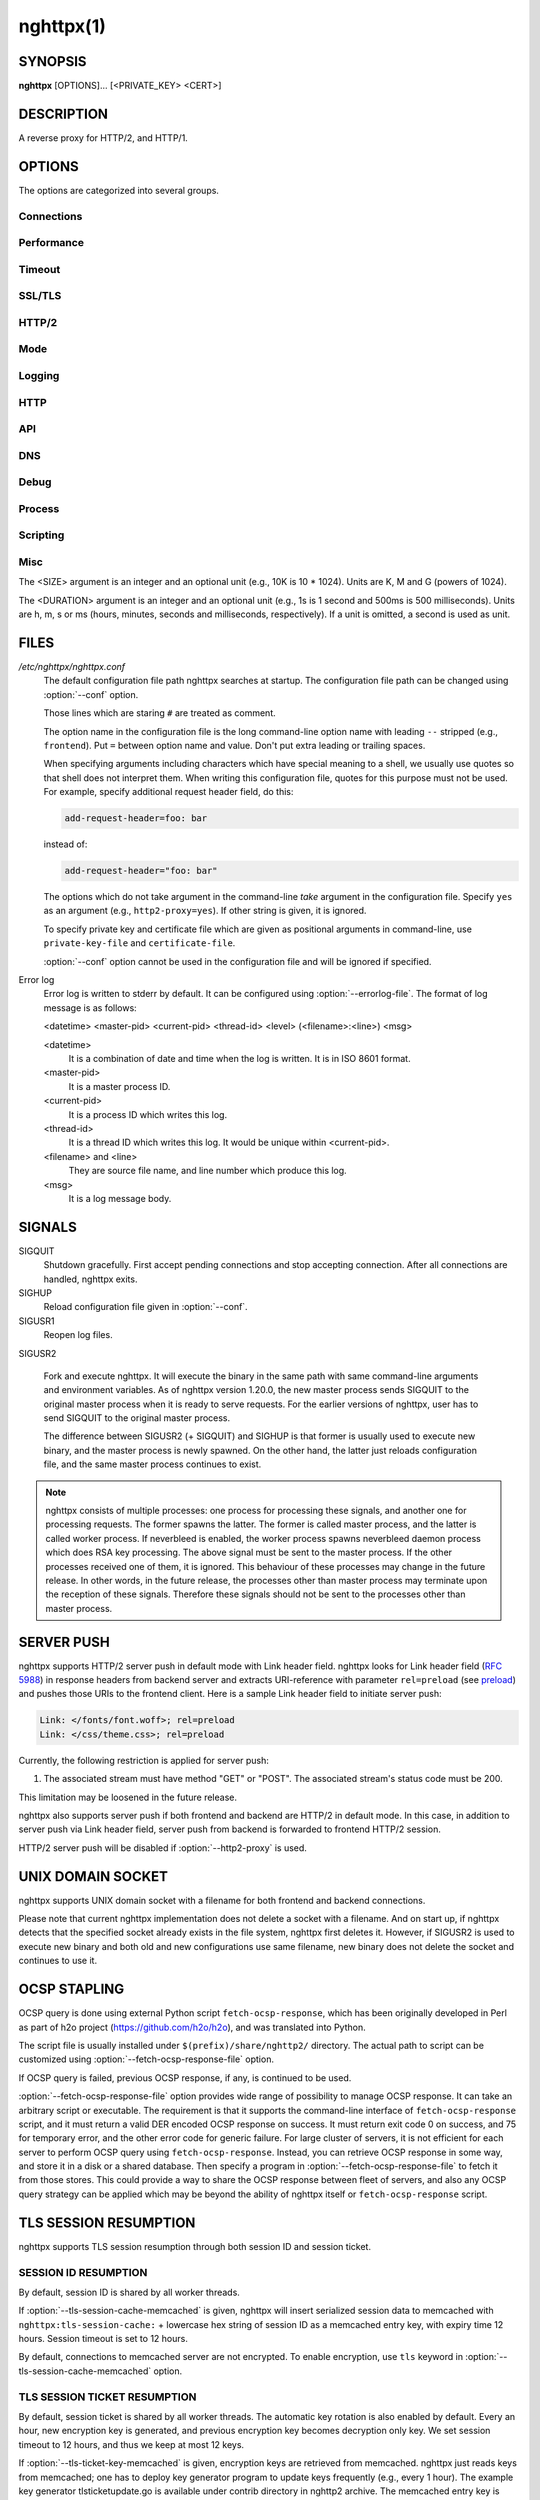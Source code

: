 
.. GENERATED by help2rst.py.  DO NOT EDIT DIRECTLY.

.. program:: nghttpx

nghttpx(1)
==========

SYNOPSIS
--------

**nghttpx** [OPTIONS]... [<PRIVATE_KEY> <CERT>]

DESCRIPTION
-----------

A reverse proxy for HTTP/2, and HTTP/1.

.. describe:: <PRIVATE_KEY>

    
    Set  path  to  server's private  key.   Required  unless
    "no-tls" parameter is used in :option:`--frontend` option.

.. describe:: <CERT>

    Set  path  to  server's  certificate.   Required  unless
    "no-tls"  parameter is  used in  :option:`--frontend` option.   To
    make OCSP stapling work, this must be an absolute path.


OPTIONS
-------

The options are categorized into several groups.

Connections
~~~~~~~~~~~

.. option:: -b, --backend=(<HOST>,<PORT>|unix:<PATH>)[;[<PATTERN>[:...]][[;<PARAM>]...]


    Set  backend  host  and   port.   The  multiple  backend
    addresses are  accepted by repeating this  option.  UNIX
    domain socket  can be  specified by prefixing  path name
    with "unix:" (e.g., unix:/var/run/backend.sock).

    Optionally, if <PATTERN>s are given, the backend address
    is  only  used  if  request matches  the  pattern.   The
    pattern  matching is  closely  designed  to ServeMux  in
    net/http package of  Go programming language.  <PATTERN>
    consists of  path, host +  path or just host.   The path
    must start  with "*/*".  If  it ends with "*/*",  it matches
    all  request path  in  its subtree.   To  deal with  the
    request  to the  directory without  trailing slash,  the
    path which ends  with "*/*" also matches  the request path
    which  only  lacks  trailing  '*/*'  (e.g.,  path  "*/foo/*"
    matches request path  "*/foo*").  If it does  not end with
    "*/*", it  performs exact match against  the request path.
    If  host  is given,  it  performs  a match  against  the
    request host.   For a  request received on  the frontend
    listener with  "sni-fwd" parameter enabled, SNI  host is
    used instead of a request host.  If host alone is given,
    "*/*" is  appended to it,  so that it matches  all request
    paths  under the  host  (e.g., specifying  "nghttp2.org"
    equals  to "nghttp2.org/").   CONNECT method  is treated
    specially.  It  does not have  path, and we  don't allow
    empty path.  To workaround  this, we assume that CONNECT
    method has "*/*" as path.

    Patterns with  host take  precedence over  patterns with
    just path.   Then, longer patterns take  precedence over
    shorter ones.

    Host  can  include "\*"  in  the  left most  position  to
    indicate  wildcard match  (only suffix  match is  done).
    The "\*" must match at least one character.  For example,
    host    pattern    "\*.nghttp2.org"    matches    against
    "www.nghttp2.org"  and  "git.ngttp2.org", but  does  not
    match  against  "nghttp2.org".   The exact  hosts  match
    takes precedence over the wildcard hosts match.

    If path  part ends with  "\*", it is treated  as wildcard
    path.  The  wildcard path  behaves differently  from the
    normal path.  For normal path,  match is made around the
    boundary of path component  separator,"*/*".  On the other
    hand, the wildcard  path does not take  into account the
    path component  separator.  All paths which  include the
    wildcard  path  without  last  "\*" as  prefix,  and  are
    strictly longer than wildcard  path without last "\*" are
    matched.  "\*"  must match  at least one  character.  For
    example,  the   pattern  "*/foo\**"  matches   "*/foo/*"  and
    "*/foobar*".  But it does not match "*/foo*", or "*/fo*".

    If <PATTERN> is omitted or  empty string, "*/*" is used as
    pattern,  which  matches  all request  paths  (catch-all
    pattern).  The catch-all backend must be given.

    When doing  a match, nghttpx made  some normalization to
    pattern, request host and path.  For host part, they are
    converted to lower case.  For path part, percent-encoded
    unreserved characters  defined in RFC 3986  are decoded,
    and any  dot-segments (".."  and ".")   are resolved and
    removed.

    For   example,   :option:`-b`\'127.0.0.1,8080;nghttp2.org/httpbin/'
    matches the  request host "nghttp2.org" and  the request
    path "*/httpbin/get*", but does not match the request host
    "nghttp2.org" and the request path "*/index.html*".

    The  multiple <PATTERN>s  can  be specified,  delimiting
    them            by           ":".             Specifying
    :option:`-b`\'127.0.0.1,8080;nghttp2.org:www.nghttp2.org'  has  the
    same  effect  to specify  :option:`-b`\'127.0.0.1,8080;nghttp2.org'
    and :option:`-b`\'127.0.0.1,8080;www.nghttp2.org'.

    The backend addresses sharing same <PATTERN> are grouped
    together forming  load balancing  group.

    Several parameters <PARAM> are accepted after <PATTERN>.
    The  parameters are  delimited  by  ";".  The  available
    parameters       are:      "proto=<PROTO>",       "tls",
    "sni=<SNI_HOST>",         "fall=<N>",        "rise=<N>",
    "affinity=<METHOD>",    "dns",    "redirect-if-not-tls",
    "upgrade-scheme",                        "mruby=<PATH>",
    "read-timeout=<DURATION>",   "write-timeout=<DURATION>",
    "group=<GROUP>",  "group-weight=<N>", and  "weight=<N>".
    The  parameter  consists   of  keyword,  and  optionally
    followed by  "=" and value.  For  example, the parameter
    "proto=h2"  consists of  the keyword  "proto" and  value
    "h2".  The parameter "tls" consists of the keyword "tls"
    without value.  Each parameter is described as follows.

    The backend application protocol  can be specified using
    optional  "proto"   parameter,  and   in  the   form  of
    "proto=<PROTO>".  <PROTO> should be one of the following
    list  without  quotes:  "h2", "http/1.1".   The  default
    value of <PROTO> is  "http/1.1".  Note that usually "h2"
    refers to HTTP/2  over TLS.  But in this  option, it may
    mean HTTP/2  over cleartext TCP unless  "tls" keyword is
    used (see below).

    TLS  can   be  enabled  by  specifying   optional  "tls"
    parameter.  TLS is not enabled by default.

    With "sni=<SNI_HOST>" parameter, it can override the TLS
    SNI  field  value  with  given  <SNI_HOST>.   This  will
    default to the backend <HOST> name

    The  feature  to detect  whether  backend  is online  or
    offline can be enabled  using optional "fall" and "rise"
    parameters.   Using  "fall=<N>"  parameter,  if  nghttpx
    cannot connect  to a  this backend <N>  times in  a row,
    this  backend  is  assumed  to be  offline,  and  it  is
    excluded from load balancing.  If <N> is 0, this backend
    never  be excluded  from load  balancing whatever  times
    nghttpx cannot connect  to it, and this  is the default.
    There is  also "rise=<N>" parameter.  After  backend was
    excluded from load balancing group, nghttpx periodically
    attempts to make a connection to the failed backend, and
    if the  connection is made  successfully <N> times  in a
    row, the backend is assumed to  be online, and it is now
    eligible  for load  balancing target.   If <N>  is 0,  a
    backend  is permanently  offline, once  it goes  in that
    state, and this is the default behaviour.

    The     session     affinity    is     enabled     using
    "affinity=<METHOD>"  parameter.   If  "ip" is  given  in
    <METHOD>, client  IP based session affinity  is enabled.
    If "cookie"  is given in <METHOD>,  cookie based session
    affinity is  enabled.  If  "none" is given  in <METHOD>,
    session affinity  is disabled, and this  is the default.
    The session  affinity is  enabled per <PATTERN>.   If at
    least  one backend  has  "affinity"  parameter, and  its
    <METHOD> is not "none",  session affinity is enabled for
    all backend  servers sharing the same  <PATTERN>.  It is
    advised  to  set  "affinity" parameter  to  all  backend
    explicitly if session affinity  is desired.  The session
    affinity  may   break  if   one  of  the   backend  gets
    unreachable,  or   backend  settings  are   reloaded  or
    replaced by API.

    If   "affinity=cookie"    is   used,    the   additional
    configuration                is                required.
    "affinity-cookie-name=<NAME>" must be  used to specify a
    name     of     cookie      to     use.      Optionally,
    "affinity-cookie-path=<PATH>" can  be used to  specify a
    path   which   cookie    is   applied.    The   optional
    "affinity-cookie-secure=<SECURE>"  controls  the  Secure
    attribute of a cookie.  The default value is "auto", and
    the Secure attribute is  determined by a request scheme.
    If a request scheme is "https", then Secure attribute is
    set.  Otherwise, it  is not set.  If  <SECURE> is "yes",
    the  Secure attribute  is  always set.   If <SECURE>  is
    "no", the Secure attribute is always omitted.

    By default, name resolution of backend host name is done
    at  start  up,  or reloading  configuration.   If  "dns"
    parameter   is  given,   name  resolution   takes  place
    dynamically.  This is useful  if backend address changes
    frequently.   If  "dns"  is given,  name  resolution  of
    backend   host   name   at  start   up,   or   reloading
    configuration is skipped.

    If "redirect-if-not-tls" parameter  is used, the matched
    backend  requires   that  frontend  connection   is  TLS
    encrypted.  If it isn't, nghttpx responds to the request
    with 308  status code, and  https URI the  client should
    use instead  is included in Location  header field.  The
    port number in  redirect URI is 443 by  default, and can
    be  changed using  :option:`--redirect-https-port` option.   If at
    least one  backend has  "redirect-if-not-tls" parameter,
    this feature is enabled  for all backend servers sharing
    the   same   <PATTERN>.    It    is   advised   to   set
    "redirect-if-no-tls"    parameter   to    all   backends
    explicitly if this feature is desired.

    If "upgrade-scheme"  parameter is used along  with "tls"
    parameter, HTTP/2 :scheme pseudo header field is changed
    to "https" from "http" when forwarding a request to this
    particular backend.  This is  a workaround for a backend
    server  which  requires  "https" :scheme  pseudo  header
    field on TLS encrypted connection.

    "mruby=<PATH>"  parameter  specifies  a  path  to  mruby
    script  file  which  is  invoked when  this  pattern  is
    matched.  All backends which share the same pattern must
    have the same mruby path.

    "read-timeout=<DURATION>" and "write-timeout=<DURATION>"
    parameters  specify the  read and  write timeout  of the
    backend connection  when this  pattern is  matched.  All
    backends which share the same pattern must have the same
    timeouts.  If these timeouts  are entirely omitted for a
    pattern,            :option:`--backend-read-timeout`           and
    :option:`--backend-write-timeout` are used.

    "group=<GROUP>"  parameter specifies  the name  of group
    this backend address belongs to.  By default, it belongs
    to  the unnamed  default group.   The name  of group  is
    unique   per   pattern.   "group-weight=<N>"   parameter
    specifies the  weight of  the group.  The  higher weight
    gets  more frequently  selected  by  the load  balancing
    algorithm.  <N> must be  [1, 256] inclusive.  The weight
    8 has 4 times more weight  than 2.  <N> must be the same
    for  all addresses  which  share the  same <GROUP>.   If
    "group-weight" is  omitted in an address,  but the other
    address  which  belongs  to  the  same  group  specifies
    "group-weight",   its    weight   is   used.     If   no
    "group-weight"  is  specified  for  all  addresses,  the
    weight of a group becomes 1.  "group" and "group-weight"
    are ignored if session affinity is enabled.

    "weight=<N>"  parameter  specifies  the  weight  of  the
    backend  address  inside  a  group  which  this  address
    belongs  to.  The  higher  weight  gets more  frequently
    selected by  the load balancing algorithm.   <N> must be
    [1,  256] inclusive.   The  weight 8  has  4 times  more
    weight  than weight  2.  If  this parameter  is omitted,
    weight  becomes  1.   "weight"  is  ignored  if  session
    affinity is enabled.

    Since ";" and ":" are  used as delimiter, <PATTERN> must
    not  contain these  characters.  Since  ";" has  special
    meaning in shell, the option value must be quoted.


    Default: ``127.0.0.1,80``

.. option:: -f, --frontend=(<HOST>,<PORT>|unix:<PATH>)[[;<PARAM>]...]

    Set  frontend  host and  port.   If  <HOST> is  '\*',  it
    assumes  all addresses  including  both  IPv4 and  IPv6.
    UNIX domain  socket can  be specified by  prefixing path
    name  with  "unix:" (e.g.,  unix:/var/run/nghttpx.sock).
    This  option can  be used  multiple times  to listen  to
    multiple addresses.

    This option  can take  0 or  more parameters,  which are
    described  below.   Note   that  "api"  and  "healthmon"
    parameters are mutually exclusive.

    Optionally, TLS  can be disabled by  specifying "no-tls"
    parameter.  TLS is enabled by default.

    If "sni-fwd" parameter is  used, when performing a match
    to select a backend server,  SNI host name received from
    the client  is used  instead of  the request  host.  See
    :option:`--backend` option about the pattern match.

    To  make this  frontend as  API endpoint,  specify "api"
    parameter.   This   is  disabled  by  default.    It  is
    important  to  limit the  access  to  the API  frontend.
    Otherwise, someone  may change  the backend  server, and
    break your services,  or expose confidential information
    to the outside the world.

    To  make  this  frontend  as  health  monitor  endpoint,
    specify  "healthmon"  parameter.   This is  disabled  by
    default.  Any  requests which come through  this address
    are replied with 200 HTTP status, without no body.

    To  accept   PROXY  protocol   version  1   on  frontend
    connection,  specify  "proxyproto" parameter.   This  is
    disabled by default.


    Default: ``*,3000``

.. option:: --backlog=<N>

    Set listen backlog size.

    Default: ``65536``

.. option:: --backend-address-family=(auto|IPv4|IPv6)

    Specify  address  family  of  backend  connections.   If
    "auto" is given, both IPv4  and IPv6 are considered.  If
    "IPv4" is  given, only  IPv4 address is  considered.  If
    "IPv6" is given, only IPv6 address is considered.

    Default: ``auto``

.. option:: --backend-http-proxy-uri=<URI>

    Specify      proxy       URI      in       the      form
    http://[<USER>:<PASS>@]<PROXY>:<PORT>.    If   a   proxy
    requires  authentication,  specify  <USER>  and  <PASS>.
    Note that  they must be properly  percent-encoded.  This
    proxy  is used  when the  backend connection  is HTTP/2.
    First,  make  a CONNECT  request  to  the proxy  and  it
    connects  to the  backend  on behalf  of nghttpx.   This
    forms  tunnel.   After  that, nghttpx  performs  SSL/TLS
    handshake with  the downstream through the  tunnel.  The
    timeouts when connecting and  making CONNECT request can
    be     specified    by     :option:`--backend-read-timeout`    and
    :option:`--backend-write-timeout` options.


Performance
~~~~~~~~~~~

.. option:: -n, --workers=<N>

    Set the number of worker threads.

    Default: ``1``

.. option:: --single-thread

    Run everything in one  thread inside the worker process.
    This   feature   is   provided  for   better   debugging
    experience,  or  for  the platforms  which  lack  thread
    support.   If  threading  is disabled,  this  option  is
    always enabled.

.. option:: --read-rate=<SIZE>

    Set maximum  average read  rate on  frontend connection.
    Setting 0 to this option means read rate is unlimited.

    Default: ``0``

.. option:: --read-burst=<SIZE>

    Set  maximum read  burst  size  on frontend  connection.
    Setting  0  to this  option  means  read burst  size  is
    unlimited.

    Default: ``0``

.. option:: --write-rate=<SIZE>

    Set maximum  average write rate on  frontend connection.
    Setting 0 to this option means write rate is unlimited.

    Default: ``0``

.. option:: --write-burst=<SIZE>

    Set  maximum write  burst size  on frontend  connection.
    Setting  0 to  this  option means  write  burst size  is
    unlimited.

    Default: ``0``

.. option:: --worker-read-rate=<SIZE>

    Set maximum average read rate on frontend connection per
    worker.  Setting  0 to  this option  means read  rate is
    unlimited.  Not implemented yet.

    Default: ``0``

.. option:: --worker-read-burst=<SIZE>

    Set maximum  read burst size on  frontend connection per
    worker.  Setting 0 to this  option means read burst size
    is unlimited.  Not implemented yet.

    Default: ``0``

.. option:: --worker-write-rate=<SIZE>

    Set maximum  average write  rate on  frontend connection
    per worker.  Setting  0 to this option  means write rate
    is unlimited.  Not implemented yet.

    Default: ``0``

.. option:: --worker-write-burst=<SIZE>

    Set maximum write burst  size on frontend connection per
    worker.  Setting 0 to this option means write burst size
    is unlimited.  Not implemented yet.

    Default: ``0``

.. option:: --worker-frontend-connections=<N>

    Set maximum number  of simultaneous connections frontend
    accepts.  Setting 0 means unlimited.

    Default: ``0``

.. option:: --backend-connections-per-host=<N>

    Set  maximum number  of  backend concurrent  connections
    (and/or  streams in  case  of HTTP/2)  per origin  host.
    This option  is meaningful when :option:`--http2-proxy`  option is
    used.   The  origin  host  is  determined  by  authority
    portion of  request URI (or :authority  header field for
    HTTP/2).   To  limit  the   number  of  connections  per
    frontend        for       default        mode,       use
    :option:`--backend-connections-per-frontend`\.

    Default: ``8``

.. option:: --backend-connections-per-frontend=<N>

    Set  maximum number  of  backend concurrent  connections
    (and/or streams  in case of HTTP/2)  per frontend.  This
    option  is   only  used  for  default   mode.   0  means
    unlimited.  To limit the  number of connections per host
    with          :option:`--http2-proxy`         option,          use
    :option:`--backend-connections-per-host`\.

    Default: ``0``

.. option:: --rlimit-nofile=<N>

    Set maximum number of open files (RLIMIT_NOFILE) to <N>.
    If 0 is given, nghttpx does not set the limit.

    Default: ``0``

.. option:: --backend-request-buffer=<SIZE>

    Set buffer size used to store backend request.

    Default: ``16K``

.. option:: --backend-response-buffer=<SIZE>

    Set buffer size used to store backend response.

    Default: ``128K``

.. option:: --fastopen=<N>

    Enables  "TCP Fast  Open" for  the listening  socket and
    limits the  maximum length for the  queue of connections
    that have not yet completed the three-way handshake.  If
    value is 0 then fast open is disabled.

    Default: ``0``

.. option:: --no-kqueue

    Don't use  kqueue.  This  option is only  applicable for
    the platforms  which have kqueue.  For  other platforms,
    this option will be simply ignored.


Timeout
~~~~~~~

.. option:: --frontend-http2-read-timeout=<DURATION>

    Specify read timeout for HTTP/2 frontend connection.

    Default: ``3m``

.. option:: --frontend-read-timeout=<DURATION>

    Specify read timeout for HTTP/1.1 frontend connection.

    Default: ``1m``

.. option:: --frontend-write-timeout=<DURATION>

    Specify write timeout for all frontend connections.

    Default: ``30s``

.. option:: --frontend-keep-alive-timeout=<DURATION>

    Specify   keep-alive   timeout   for   frontend   HTTP/1
    connection.

    Default: ``1m``

.. option:: --stream-read-timeout=<DURATION>

    Specify  read timeout  for HTTP/2  streams.  0  means no
    timeout.

    Default: ``0``

.. option:: --stream-write-timeout=<DURATION>

    Specify write  timeout for  HTTP/2 streams.  0  means no
    timeout.

    Default: ``1m``

.. option:: --backend-read-timeout=<DURATION>

    Specify read timeout for backend connection.

    Default: ``1m``

.. option:: --backend-write-timeout=<DURATION>

    Specify write timeout for backend connection.

    Default: ``30s``

.. option:: --backend-connect-timeout=<DURATION>

    Specify  timeout before  establishing TCP  connection to
    backend.

    Default: ``30s``

.. option:: --backend-keep-alive-timeout=<DURATION>

    Specify   keep-alive   timeout    for   backend   HTTP/1
    connection.

    Default: ``2s``

.. option:: --listener-disable-timeout=<DURATION>

    After accepting  connection failed,  connection listener
    is disabled  for a given  amount of time.   Specifying 0
    disables this feature.

    Default: ``30s``

.. option:: --frontend-http2-setting-timeout=<DURATION>

    Specify  timeout before  SETTINGS ACK  is received  from
    client.

    Default: ``10s``

.. option:: --backend-http2-settings-timeout=<DURATION>

    Specify  timeout before  SETTINGS ACK  is received  from
    backend server.

    Default: ``10s``

.. option:: --backend-max-backoff=<DURATION>

    Specify  maximum backoff  interval.  This  is used  when
    doing health  check against offline backend  (see "fail"
    parameter  in :option:`--backend`  option).   It is  also used  to
    limit  the  maximum   interval  to  temporarily  disable
    backend  when nghttpx  failed to  connect to  it.  These
    intervals are calculated  using exponential backoff, and
    consecutive failed attempts increase the interval.  This
    option caps its maximum value.

    Default: ``2m``


SSL/TLS
~~~~~~~

.. option:: --ciphers=<SUITE>

    Set allowed  cipher list  for frontend  connection.  The
    format of the string is described in OpenSSL ciphers(1).
    This option  sets cipher suites for  TLSv1.2 or earlier.
    Use :option:`--tls13-ciphers` for TLSv1.3.

    Default: ``ECDHE-ECDSA-AES256-GCM-SHA384:ECDHE-RSA-AES256-GCM-SHA384:ECDHE-ECDSA-CHACHA20-POLY1305:ECDHE-RSA-CHACHA20-POLY1305:ECDHE-ECDSA-AES128-GCM-SHA256:ECDHE-RSA-AES128-GCM-SHA256:ECDHE-ECDSA-AES256-SHA384:ECDHE-RSA-AES256-SHA384:ECDHE-ECDSA-AES128-SHA256:ECDHE-RSA-AES128-SHA256``

.. option:: --tls13-ciphers=<SUITE>

    Set allowed  cipher list  for frontend  connection.  The
    format of the string is described in OpenSSL ciphers(1).
    This  option  sets  cipher   suites  for  TLSv1.3.   Use
    :option:`--ciphers` for TLSv1.2 or earlier.

    Default: ``TLS_AES_256_GCM_SHA384:TLS_CHACHA20_POLY1305_SHA256:TLS_AES_128_GCM_SHA256``

.. option:: --client-ciphers=<SUITE>

    Set  allowed cipher  list for  backend connection.   The
    format of the string is described in OpenSSL ciphers(1).
    This option  sets cipher suites for  TLSv1.2 or earlier.
    Use :option:`--tls13-client-ciphers` for TLSv1.3.

    Default: ``ECDHE-ECDSA-AES256-GCM-SHA384:ECDHE-RSA-AES256-GCM-SHA384:ECDHE-ECDSA-CHACHA20-POLY1305:ECDHE-RSA-CHACHA20-POLY1305:ECDHE-ECDSA-AES128-GCM-SHA256:ECDHE-RSA-AES128-GCM-SHA256:ECDHE-ECDSA-AES256-SHA384:ECDHE-RSA-AES256-SHA384:ECDHE-ECDSA-AES128-SHA256:ECDHE-RSA-AES128-SHA256``

.. option:: --tls13-client-ciphers=<SUITE>

    Set  allowed cipher  list for  backend connection.   The
    format of the string is described in OpenSSL ciphers(1).
    This  option  sets  cipher   suites  for  TLSv1.3.   Use
    :option:`--tls13-client-ciphers` for TLSv1.2 or earlier.

    Default: ``TLS_AES_256_GCM_SHA384:TLS_CHACHA20_POLY1305_SHA256:TLS_AES_128_GCM_SHA256``

.. option:: --ecdh-curves=<LIST>

    Set  supported  curve  list  for  frontend  connections.
    <LIST> is a  colon separated list of curve  NID or names
    in the preference order.  The supported curves depend on
    the  linked  OpenSSL  library.  This  function  requires
    OpenSSL >= 1.0.2.

    Default: ``X25519:P-256:P-384:P-521``

.. option:: -k, --insecure

    Don't  verify backend  server's  certificate  if TLS  is
    enabled for backend connections.

.. option:: --cacert=<PATH>

    Set path to trusted CA  certificate file.  It is used in
    backend  TLS connections  to verify  peer's certificate.
    It is also used to  verify OCSP response from the script
    set by :option:`--fetch-ocsp-response-file`\.  The  file must be in
    PEM format.   It can contain multiple  certificates.  If
    the  linked OpenSSL  is configured  to load  system wide
    certificates, they  are loaded at startup  regardless of
    this option.

.. option:: --private-key-passwd-file=<PATH>

    Path  to file  that contains  password for  the server's
    private key.   If none is  given and the private  key is
    password protected it'll be requested interactively.

.. option:: --subcert=<KEYPATH>:<CERTPATH>[[;<PARAM>]...]

    Specify  additional certificate  and  private key  file.
    nghttpx will  choose certificates based on  the hostname
    indicated by client using TLS SNI extension.  If nghttpx
    is  built with  OpenSSL  >= 1.0.2,  the shared  elliptic
    curves (e.g., P-256) between  client and server are also
    taken into  consideration.  This allows nghttpx  to send
    ECDSA certificate  to modern clients, while  sending RSA
    based certificate to older  clients.  This option can be
    used  multiple  times.   To  make  OCSP  stapling  work,
    <CERTPATH> must be absolute path.

    Additional parameter  can be specified in  <PARAM>.  The
    available <PARAM> is "sct-dir=<DIR>".

    "sct-dir=<DIR>"  specifies the  path to  directory which
    contains        \*.sct        files        for        TLS
    signed_certificate_timestamp extension (RFC 6962).  This
    feature   requires   OpenSSL   >=   1.0.2.    See   also
    :option:`--tls-sct-dir` option.

.. option:: --dh-param-file=<PATH>

    Path to file that contains  DH parameters in PEM format.
    Without  this   option,  DHE   cipher  suites   are  not
    available.

.. option:: --npn-list=<LIST>

    Comma delimited list of  ALPN protocol identifier sorted
    in the  order of preference.  That  means most desirable
    protocol comes  first.  This  is used  in both  ALPN and
    NPN.  The parameter must be  delimited by a single comma
    only  and any  white spaces  are  treated as  a part  of
    protocol string.

    Default: ``h2,h2-16,h2-14,http/1.1``

.. option:: --verify-client

    Require and verify client certificate.

.. option:: --verify-client-cacert=<PATH>

    Path  to file  that contains  CA certificates  to verify
    client certificate.  The file must be in PEM format.  It
    can contain multiple certificates.

.. option:: --verify-client-tolerate-expired

    Accept  expired  client  certificate.   Operator  should
    handle  the expired  client  certificate  by some  means
    (e.g.,  mruby  script).   Otherwise, this  option  might
    cause a security risk.

.. option:: --client-private-key-file=<PATH>

    Path to  file that contains  client private key  used in
    backend client authentication.

.. option:: --client-cert-file=<PATH>

    Path to  file that  contains client certificate  used in
    backend client authentication.

.. option:: --tls-min-proto-version=<VER>

    Specify minimum SSL/TLS protocol.   The name matching is
    done in  case-insensitive manner.  The  versions between
    :option:`--tls-min-proto-version` and  :option:`\--tls-max-proto-version` are
    enabled.  If the protocol list advertised by client does
    not  overlap  this range,  you  will  receive the  error
    message "unknown protocol".  If a protocol version lower
    than TLSv1.2 is specified, make sure that the compatible
    ciphers are  included in :option:`--ciphers` option.   The default
    cipher  list  only   includes  ciphers  compatible  with
    TLSv1.2 or above.  The available versions are:
    TLSv1.3, TLSv1.2, TLSv1.1, and TLSv1.0

    Default: ``TLSv1.2``

.. option:: --tls-max-proto-version=<VER>

    Specify maximum SSL/TLS protocol.   The name matching is
    done in  case-insensitive manner.  The  versions between
    :option:`--tls-min-proto-version` and  :option:`\--tls-max-proto-version` are
    enabled.  If the protocol list advertised by client does
    not  overlap  this range,  you  will  receive the  error
    message "unknown protocol".  The available versions are:
    TLSv1.3, TLSv1.2, TLSv1.1, and TLSv1.0

    Default: ``TLSv1.3``

.. option:: --tls-ticket-key-file=<PATH>

    Path to file that contains  random data to construct TLS
    session ticket  parameters.  If aes-128-cbc is  given in
    :option:`--tls-ticket-key-cipher`\, the  file must  contain exactly
    48    bytes.     If     aes-256-cbc    is    given    in
    :option:`--tls-ticket-key-cipher`\, the  file must  contain exactly
    80  bytes.   This  options  can be  used  repeatedly  to
    specify  multiple ticket  parameters.  If  several files
    are given,  only the  first key is  used to  encrypt TLS
    session  tickets.  Other  keys are  accepted but  server
    will  issue new  session  ticket with  first key.   This
    allows  session  key  rotation.  Please  note  that  key
    rotation  does  not  occur automatically.   User  should
    rearrange  files or  change options  values and  restart
    nghttpx gracefully.   If opening  or reading  given file
    fails, all loaded  keys are discarded and  it is treated
    as if none  of this option is given.  If  this option is
    not given or an error  occurred while opening or reading
    a file,  key is  generated every  1 hour  internally and
    they are  valid for  12 hours.   This is  recommended if
    ticket  key sharing  between  nghttpx  instances is  not
    required.

.. option:: --tls-ticket-key-memcached=<HOST>,<PORT>[;tls]

    Specify address  of memcached  server to get  TLS ticket
    keys for  session resumption.   This enables  shared TLS
    ticket key between  multiple nghttpx instances.  nghttpx
    does not set TLS ticket  key to memcached.  The external
    ticket key generator is required.  nghttpx just gets TLS
    ticket  keys  from  memcached, and  use  them,  possibly
    replacing current set  of keys.  It is up  to extern TLS
    ticket  key generator  to rotate  keys frequently.   See
    "TLS SESSION  TICKET RESUMPTION" section in  manual page
    to know the data format in memcached entry.  Optionally,
    memcached  connection  can  be  encrypted  with  TLS  by
    specifying "tls" parameter.

.. option:: --tls-ticket-key-memcached-address-family=(auto|IPv4|IPv6)

    Specify address  family of memcached connections  to get
    TLS ticket keys.  If "auto" is given, both IPv4 and IPv6
    are considered.   If "IPv4" is given,  only IPv4 address
    is considered.  If "IPv6" is given, only IPv6 address is
    considered.

    Default: ``auto``

.. option:: --tls-ticket-key-memcached-interval=<DURATION>

    Set interval to get TLS ticket keys from memcached.

    Default: ``10m``

.. option:: --tls-ticket-key-memcached-max-retry=<N>

    Set  maximum   number  of  consecutive   retries  before
    abandoning TLS ticket key  retrieval.  If this number is
    reached,  the  attempt  is considered  as  failure,  and
    "failure" count  is incremented by 1,  which contributed
    to            the            value            controlled
    :option:`--tls-ticket-key-memcached-max-fail` option.

    Default: ``3``

.. option:: --tls-ticket-key-memcached-max-fail=<N>

    Set  maximum   number  of  consecutive   failure  before
    disabling TLS ticket until next scheduled key retrieval.

    Default: ``2``

.. option:: --tls-ticket-key-cipher=<CIPHER>

    Specify cipher  to encrypt TLS session  ticket.  Specify
    either   aes-128-cbc   or  aes-256-cbc.    By   default,
    aes-128-cbc is used.

.. option:: --tls-ticket-key-memcached-cert-file=<PATH>

    Path to client certificate  for memcached connections to
    get TLS ticket keys.

.. option:: --tls-ticket-key-memcached-private-key-file=<PATH>

    Path to client private  key for memcached connections to
    get TLS ticket keys.

.. option:: --fetch-ocsp-response-file=<PATH>

    Path to  fetch-ocsp-response script file.  It  should be
    absolute path.

    Default: ``/usr/local/share/nghttp2/fetch-ocsp-response``

.. option:: --ocsp-update-interval=<DURATION>

    Set interval to update OCSP response cache.

    Default: ``4h``

.. option:: --ocsp-startup

    Start  accepting connections  after initial  attempts to
    get OCSP responses  finish.  It does not  matter some of
    the  attempts  fail.  This  feature  is  useful if  OCSP
    responses   must    be   available    before   accepting
    connections.

.. option:: --no-verify-ocsp

    nghttpx does not verify OCSP response.

.. option:: --no-ocsp

    Disable OCSP stapling.

.. option:: --tls-session-cache-memcached=<HOST>,<PORT>[;tls]

    Specify  address of  memcached server  to store  session
    cache.   This  enables   shared  session  cache  between
    multiple   nghttpx  instances.    Optionally,  memcached
    connection can be encrypted with TLS by specifying "tls"
    parameter.

.. option:: --tls-session-cache-memcached-address-family=(auto|IPv4|IPv6)

    Specify address family of memcached connections to store
    session cache.  If  "auto" is given, both  IPv4 and IPv6
    are considered.   If "IPv4" is given,  only IPv4 address
    is considered.  If "IPv6" is given, only IPv6 address is
    considered.

    Default: ``auto``

.. option:: --tls-session-cache-memcached-cert-file=<PATH>

    Path to client certificate  for memcached connections to
    store session cache.

.. option:: --tls-session-cache-memcached-private-key-file=<PATH>

    Path to client private  key for memcached connections to
    store session cache.

.. option:: --tls-dyn-rec-warmup-threshold=<SIZE>

    Specify the  threshold size for TLS  dynamic record size
    behaviour.  During  a TLS  session, after  the threshold
    number of bytes  have been written, the  TLS record size
    will be increased to the maximum allowed (16K).  The max
    record size will  continue to be used on  the active TLS
    session.  After  :option:`--tls-dyn-rec-idle-timeout` has elapsed,
    the record size is reduced  to 1300 bytes.  Specify 0 to
    always use  the maximum record size,  regardless of idle
    period.   This  behaviour  applies   to  all  TLS  based
    frontends, and TLS HTTP/2 backends.

    Default: ``1M``

.. option:: --tls-dyn-rec-idle-timeout=<DURATION>

    Specify TLS dynamic record  size behaviour timeout.  See
    :option:`--tls-dyn-rec-warmup-threshold`  for   more  information.
    This behaviour  applies to all TLS  based frontends, and
    TLS HTTP/2 backends.

    Default: ``1s``

.. option:: --no-http2-cipher-black-list

    Allow  black  listed  cipher suite  on  frontend  HTTP/2
    connection.                                          See
    https://tools.ietf.org/html/rfc7540#appendix-A  for  the
    complete HTTP/2 cipher suites black list.

.. option:: --client-no-http2-cipher-black-list

    Allow  black  listed  cipher  suite  on  backend  HTTP/2
    connection.                                          See
    https://tools.ietf.org/html/rfc7540#appendix-A  for  the
    complete HTTP/2 cipher suites black list.

.. option:: --tls-sct-dir=<DIR>

    Specifies the  directory where  \*.sct files  exist.  All
    \*.sct   files   in  <DIR>   are   read,   and  sent   as
    extension_data of  TLS signed_certificate_timestamp (RFC
    6962)  to  client.   These   \*.sct  files  are  for  the
    certificate   specified   in   positional   command-line
    argument <CERT>, or  certificate option in configuration
    file.   For   additional  certificates,   use  :option:`--subcert`
    option.  This option requires OpenSSL >= 1.0.2.

.. option:: --psk-secrets=<PATH>

    Read list of PSK identity and secrets from <PATH>.  This
    is used for frontend connection.  The each line of input
    file  is  formatted  as  <identity>:<hex-secret>,  where
    <identity> is  PSK identity, and <hex-secret>  is secret
    in hex.  An  empty line, and line which  starts with '#'
    are skipped.  The default  enabled cipher list might not
    contain any PSK cipher suite.  In that case, desired PSK
    cipher suites  must be  enabled using  :option:`--ciphers` option.
    The  desired PSK  cipher suite  may be  black listed  by
    HTTP/2.   To  use  those   cipher  suites  with  HTTP/2,
    consider  to  use  :option:`--no-http2-cipher-black-list`  option.
    But be aware its implications.

.. option:: --client-psk-secrets=<PATH>

    Read PSK identity and secrets from <PATH>.  This is used
    for backend connection.  The each  line of input file is
    formatted  as <identity>:<hex-secret>,  where <identity>
    is PSK identity, and <hex-secret>  is secret in hex.  An
    empty line, and line which  starts with '#' are skipped.
    The first identity and  secret pair encountered is used.
    The default  enabled cipher  list might not  contain any
    PSK  cipher suite.   In  that case,  desired PSK  cipher
    suites  must be  enabled using  :option:`--client-ciphers` option.
    The  desired PSK  cipher suite  may be  black listed  by
    HTTP/2.   To  use  those   cipher  suites  with  HTTP/2,
    consider   to  use   :option:`--client-no-http2-cipher-black-list`
    option.  But be aware its implications.

.. option:: --tls-no-postpone-early-data

    By default,  nghttpx postpones forwarding  HTTP requests
    sent in early data, including those sent in partially in
    it, until TLS handshake finishes.  If all backend server
    recognizes "Early-Data" header  field, using this option
    makes nghttpx  not postpone  forwarding request  and get
    full potential of 0-RTT data.

.. option:: --tls-max-early-data=<SIZE>

    Sets  the  maximum  amount  of 0-RTT  data  that  server
    accepts.

    Default: ``16K``


HTTP/2
~~~~~~

.. option:: -c, --frontend-http2-max-concurrent-streams=<N>

    Set the maximum number of  the concurrent streams in one
    frontend HTTP/2 session.

    Default: ``100``

.. option:: --backend-http2-max-concurrent-streams=<N>

    Set the maximum number of  the concurrent streams in one
    backend  HTTP/2 session.   This sets  maximum number  of
    concurrent opened pushed streams.  The maximum number of
    concurrent requests are set by a remote server.

    Default: ``100``

.. option:: --frontend-http2-window-size=<SIZE>

    Sets  the  per-stream  initial  window  size  of  HTTP/2
    frontend connection.

    Default: ``65535``

.. option:: --frontend-http2-connection-window-size=<SIZE>

    Sets the  per-connection window size of  HTTP/2 frontend
    connection.

    Default: ``65535``

.. option:: --backend-http2-window-size=<SIZE>

    Sets  the   initial  window   size  of   HTTP/2  backend
    connection.

    Default: ``65535``

.. option:: --backend-http2-connection-window-size=<SIZE>

    Sets the  per-connection window  size of  HTTP/2 backend
    connection.

    Default: ``2147483647``

.. option:: --http2-no-cookie-crumbling

    Don't crumble cookie header field.

.. option:: --padding=<N>

    Add  at most  <N> bytes  to  a HTTP/2  frame payload  as
    padding.  Specify 0 to  disable padding.  This option is
    meant for debugging purpose  and not intended to enhance
    protocol security.

.. option:: --no-server-push

    Disable HTTP/2 server push.  Server push is supported by
    default mode and HTTP/2  frontend via Link header field.
    It is  also supported if  both frontend and  backend are
    HTTP/2 in default mode.  In  this case, server push from
    backend session is relayed  to frontend, and server push
    via Link header field is also supported.

.. option:: --frontend-http2-optimize-write-buffer-size

    (Experimental) Enable write  buffer size optimization in
    frontend HTTP/2 TLS  connection.  This optimization aims
    to reduce  write buffer  size so  that it  only contains
    bytes  which can  send immediately.   This makes  server
    more responsive to prioritized HTTP/2 stream because the
    buffering  of lower  priority stream  is reduced.   This
    option is only effective on recent Linux platform.

.. option:: --frontend-http2-optimize-window-size

    (Experimental)   Automatically  tune   connection  level
    window size of frontend  HTTP/2 TLS connection.  If this
    feature is  enabled, connection window size  starts with
    the   default  window   size,   65535  bytes.    nghttpx
    automatically  adjusts connection  window size  based on
    TCP receiving  window size.  The maximum  window size is
    capped      by      the     value      specified      by
    :option:`--frontend-http2-connection-window-size`\.     Since   the
    stream is subject to stream level window size, it should
    be adjusted using :option:`--frontend-http2-window-size` option as
    well.   This option  is only  effective on  recent Linux
    platform.

.. option:: --frontend-http2-encoder-dynamic-table-size=<SIZE>

    Specify the maximum dynamic  table size of HPACK encoder
    in the frontend HTTP/2 connection.  The decoder (client)
    specifies  the maximum  dynamic table  size it  accepts.
    Then the negotiated dynamic table size is the minimum of
    this option value and the value which client specified.

    Default: ``4K``

.. option:: --frontend-http2-decoder-dynamic-table-size=<SIZE>

    Specify the maximum dynamic  table size of HPACK decoder
    in the frontend HTTP/2 connection.

    Default: ``4K``

.. option:: --backend-http2-encoder-dynamic-table-size=<SIZE>

    Specify the maximum dynamic  table size of HPACK encoder
    in the backend HTTP/2 connection.  The decoder (backend)
    specifies  the maximum  dynamic table  size it  accepts.
    Then the negotiated dynamic table size is the minimum of
    this option value and the value which backend specified.

    Default: ``4K``

.. option:: --backend-http2-decoder-dynamic-table-size=<SIZE>

    Specify the maximum dynamic  table size of HPACK decoder
    in the backend HTTP/2 connection.

    Default: ``4K``


Mode
~~~~

.. describe:: (default mode)

    
    Accept  HTTP/2,  and  HTTP/1.1 over  SSL/TLS.   "no-tls"
    parameter is  used in  :option:`--frontend` option,  accept HTTP/2
    and HTTP/1.1 over cleartext  TCP.  The incoming HTTP/1.1
    connection  can  be  upgraded  to  HTTP/2  through  HTTP
    Upgrade.

.. option:: -s, --http2-proxy

    Like default mode, but enable forward proxy.  This is so
    called HTTP/2 proxy mode.


Logging
~~~~~~~

.. option:: -L, --log-level=<LEVEL>

    Set the severity  level of log output.   <LEVEL> must be
    one of INFO, NOTICE, WARN, ERROR and FATAL.

    Default: ``NOTICE``

.. option:: --accesslog-file=<PATH>

    Set path to write access log.  To reopen file, send USR1
    signal to nghttpx.

.. option:: --accesslog-syslog

    Send  access log  to syslog.   If this  option is  used,
    :option:`--accesslog-file` option is ignored.

.. option:: --accesslog-format=<FORMAT>

    Specify  format  string  for access  log.   The  default
    format is combined format.   The following variables are
    available:

    * $remote_addr: client IP address.
    * $time_local: local time in Common Log format.
    * $time_iso8601: local time in ISO 8601 format.
    * $request: HTTP request line.
    * $status: HTTP response status code.
    * $body_bytes_sent: the  number of bytes sent  to client
      as response body.
    * $http_<VAR>: value of HTTP  request header <VAR> where
      '_' in <VAR> is replaced with '-'.
    * $remote_port: client  port.
    * $server_port: server port.
    * $request_time: request processing time in seconds with
      milliseconds resolution.
    * $pid: PID of the running process.
    * $alpn: ALPN identifier of the protocol which generates
      the response.   For HTTP/1,  ALPN is  always http/1.1,
      regardless of minor version.
    * $tls_cipher: cipher used for SSL/TLS connection.
    * $tls_client_fingerprint_sha256: SHA-256 fingerprint of
      client certificate.
    * $tls_client_fingerprint_sha1:  SHA-1   fingerprint  of
      client certificate.
    * $tls_client_subject_name:   subject  name   in  client
      certificate.
    * $tls_client_issuer_name:   issuer   name   in   client
      certificate.
    * $tls_client_serial:    serial    number   in    client
      certificate.
    * $tls_protocol: protocol for SSL/TLS connection.
    * $tls_session_id: session ID for SSL/TLS connection.
    * $tls_session_reused:  "r"   if  SSL/TLS   session  was
      reused.  Otherwise, "."
    * $tls_sni: SNI server name for SSL/TLS connection.
    * $backend_host:  backend  host   used  to  fulfill  the
      request.  "-" if backend host is not available.
    * $backend_port:  backend  port   used  to  fulfill  the
      request.  "-" if backend host is not available.

    The  variable  can  be  enclosed  by  "{"  and  "}"  for
    disambiguation (e.g., ${remote_addr}).


    Default: ``$remote_addr - - [$time_local] "$request" $status $body_bytes_sent "$http_referer" "$http_user_agent"``

.. option:: --accesslog-write-early

    Write  access  log  when   response  header  fields  are
    received   from  backend   rather   than  when   request
    transaction finishes.

.. option:: --errorlog-file=<PATH>

    Set path to write error  log.  To reopen file, send USR1
    signal  to nghttpx.   stderr will  be redirected  to the
    error log file unless :option:`--errorlog-syslog` is used.

    Default: ``/dev/stderr``

.. option:: --errorlog-syslog

    Send  error log  to  syslog.  If  this  option is  used,
    :option:`--errorlog-file` option is ignored.

.. option:: --syslog-facility=<FACILITY>

    Set syslog facility to <FACILITY>.

    Default: ``daemon``


HTTP
~~~~

.. option:: --add-x-forwarded-for

    Append  X-Forwarded-For header  field to  the downstream
    request.

.. option:: --strip-incoming-x-forwarded-for

    Strip X-Forwarded-For  header field from  inbound client
    requests.

.. option:: --no-add-x-forwarded-proto

    Don't append  additional X-Forwarded-Proto  header field
    to  the   backend  request.   If  inbound   client  sets
    X-Forwarded-Proto,                                   and
    :option:`--no-strip-incoming-x-forwarded-proto`  option  is  used,
    they are passed to the backend.

.. option:: --no-strip-incoming-x-forwarded-proto

    Don't strip X-Forwarded-Proto  header field from inbound
    client requests.

.. option:: --add-forwarded=<LIST>

    Append RFC  7239 Forwarded header field  with parameters
    specified in comma delimited list <LIST>.  The supported
    parameters  are "by",  "for", "host",  and "proto".   By
    default,  the value  of  "by" and  "for" parameters  are
    obfuscated     string.     See     :option:`--forwarded-by`    and
    :option:`--forwarded-for` options respectively.  Note that nghttpx
    does  not  translate non-standard  X-Forwarded-\*  header
    fields into Forwarded header field, and vice versa.

.. option:: --strip-incoming-forwarded

    Strip  Forwarded   header  field  from   inbound  client
    requests.

.. option:: --forwarded-by=(obfuscated|ip|<VALUE>)

    Specify the parameter value sent out with "by" parameter
    of Forwarded  header field.   If "obfuscated"  is given,
    the string is randomly generated at startup.  If "ip" is
    given,   the  interface   address  of   the  connection,
    including port number, is  sent with "by" parameter.  In
    case of UNIX domain  socket, "localhost" is used instead
    of address and  port.  User can also  specify the static
    obfuscated string.  The limitation is that it must start
    with   "_",  and   only   consists   of  character   set
    [A-Za-z0-9._-], as described in RFC 7239.

    Default: ``obfuscated``

.. option:: --forwarded-for=(obfuscated|ip)

    Specify  the   parameter  value  sent  out   with  "for"
    parameter of Forwarded header field.  If "obfuscated" is
    given, the string is  randomly generated for each client
    connection.  If "ip" is given, the remote client address
    of  the connection,  without port  number, is  sent with
    "for"  parameter.   In  case   of  UNIX  domain  socket,
    "localhost" is used instead of address.

    Default: ``obfuscated``

.. option:: --no-via

    Don't append to  Via header field.  If  Via header field
    is received, it is left unaltered.

.. option:: --no-strip-incoming-early-data

    Don't strip Early-Data header  field from inbound client
    requests.

.. option:: --no-location-rewrite

    Don't  rewrite location  header field  in default  mode.
    When :option:`--http2-proxy`  is used, location header  field will
    not be altered regardless of this option.

.. option:: --host-rewrite

    Rewrite  host and  :authority header  fields in  default
    mode.  When  :option:`--http2-proxy` is  used, these  headers will
    not be altered regardless of this option.

.. option:: --altsvc=<PROTOID,PORT[,HOST,[ORIGIN]]>

    Specify   protocol  ID,   port,  host   and  origin   of
    alternative service.  <HOST>  and <ORIGIN> are optional.
    They  are advertised  in  alt-svc header  field only  in
    HTTP/1.1  frontend.  This  option can  be used  multiple
    times   to   specify  multiple   alternative   services.
    Example: :option:`--altsvc`\=h2,443

.. option:: --add-request-header=<HEADER>

    Specify additional header field to add to request header
    set.  This  option just  appends header field  and won't
    replace anything  already set.  This option  can be used
    several  times   to  specify  multiple   header  fields.
    Example: :option:`--add-request-header`\="foo: bar"

.. option:: --add-response-header=<HEADER>

    Specify  additional  header  field to  add  to  response
    header set.   This option just appends  header field and
    won't replace anything already  set.  This option can be
    used several  times to  specify multiple  header fields.
    Example: :option:`--add-response-header`\="foo: bar"

.. option:: --request-header-field-buffer=<SIZE>

    Set maximum buffer size for incoming HTTP request header
    field list.  This is the sum of header name and value in
    bytes.   If  trailer  fields  exist,  they  are  counted
    towards this number.

    Default: ``64K``

.. option:: --max-request-header-fields=<N>

    Set  maximum  number  of incoming  HTTP  request  header
    fields.   If  trailer  fields exist,  they  are  counted
    towards this number.

    Default: ``100``

.. option:: --response-header-field-buffer=<SIZE>

    Set  maximum  buffer  size for  incoming  HTTP  response
    header field list.   This is the sum of  header name and
    value  in  bytes.  If  trailer  fields  exist, they  are
    counted towards this number.

    Default: ``64K``

.. option:: --max-response-header-fields=<N>

    Set  maximum number  of  incoming  HTTP response  header
    fields.   If  trailer  fields exist,  they  are  counted
    towards this number.

    Default: ``500``

.. option:: --error-page=(<CODE>|*)=<PATH>

    Set file path  to custom error page  served when nghttpx
    originally  generates  HTTP  error status  code  <CODE>.
    <CODE> must be greater than or equal to 400, and at most
    599.  If "\*"  is used instead of <CODE>,  it matches all
    HTTP  status  code.  If  error  status  code comes  from
    backend server, the custom error pages are not used.

.. option:: --server-name=<NAME>

    Change server response header field value to <NAME>.

    Default: ``nghttpx``

.. option:: --no-server-rewrite

    Don't rewrite server header field in default mode.  When
    :option:`--http2-proxy` is used, these headers will not be altered
    regardless of this option.

.. option:: --redirect-https-port=<PORT>

    Specify the port number which appears in Location header
    field  when  redirect  to  HTTPS  URI  is  made  due  to
    "redirect-if-not-tls" parameter in :option:`--backend` option.

    Default: ``443``


API
~~~

.. option:: --api-max-request-body=<SIZE>

    Set the maximum size of request body for API request.

    Default: ``32M``


DNS
~~~

.. option:: --dns-cache-timeout=<DURATION>

    Set duration that cached DNS results remain valid.  Note
    that nghttpx caches the unsuccessful results as well.

    Default: ``10s``

.. option:: --dns-lookup-timeout=<DURATION>

    Set timeout that  DNS server is given to  respond to the
    initial  DNS  query.  For  the  2nd  and later  queries,
    server is  given time based  on this timeout, and  it is
    scaled linearly.

    Default: ``5s``

.. option:: --dns-max-try=<N>

    Set the number of DNS query before nghttpx gives up name
    lookup.

    Default: ``2``

.. option:: --frontend-max-requests=<N>

    The number  of requests that single  frontend connection
    can process.  For HTTP/2, this  is the number of streams
    in  one  HTTP/2 connection.   For  HTTP/1,  this is  the
    number of keep alive requests.  This is hint to nghttpx,
    and it  may allow additional few  requests.  The default
    value is unlimited.


Debug
~~~~~

.. option:: --frontend-http2-dump-request-header=<PATH>

    Dumps request headers received by HTTP/2 frontend to the
    file denoted  in <PATH>.  The  output is done  in HTTP/1
    header field format and each header block is followed by
    an empty line.  This option  is not thread safe and MUST
    NOT be used with option :option:`-n`\<N>, where <N> >= 2.

.. option:: --frontend-http2-dump-response-header=<PATH>

    Dumps response headers sent  from HTTP/2 frontend to the
    file denoted  in <PATH>.  The  output is done  in HTTP/1
    header field format and each header block is followed by
    an empty line.  This option  is not thread safe and MUST
    NOT be used with option :option:`-n`\<N>, where <N> >= 2.

.. option:: -o, --frontend-frame-debug

    Print HTTP/2 frames in  frontend to stderr.  This option
    is  not thread  safe and  MUST NOT  be used  with option
    :option:`-n`\=N, where N >= 2.


Process
~~~~~~~

.. option:: -D, --daemon

    Run in a background.  If :option:`-D` is used, the current working
    directory is changed to '*/*'.

.. option:: --pid-file=<PATH>

    Set path to save PID of this program.

.. option:: --user=<USER>

    Run this program as <USER>.   This option is intended to
    be used to drop root privileges.

.. option:: --single-process

    Run this program in a  single process mode for debugging
    purpose.  Without this option,  nghttpx creates at least
    2  processes:  master  and worker  processes.   If  this
    option is  used, master  and worker  are unified  into a
    single process.  nghttpx still spawns additional process
    if neverbleed is used.  In  the single process mode, the
    signal handling feature is disabled.


Scripting
~~~~~~~~~

.. option:: --mruby-file=<PATH>

    Set mruby script file

.. option:: --ignore-per-pattern-mruby-error

    Ignore mruby compile error  for per-pattern mruby script
    file.  If error  occurred, it is treated as  if no mruby
    file were specified for the pattern.


Misc
~~~~

.. option:: --conf=<PATH>

    Load  configuration  from   <PATH>.   Please  note  that
    nghttpx always  tries to read the  default configuration
    file if :option:`--conf` is not given.

    Default: ``/etc/nghttpx/nghttpx.conf``

.. option:: --include=<PATH>

    Load additional configurations from <PATH>.  File <PATH>
    is  read  when  configuration  parser  encountered  this
    option.  This option can be used multiple times, or even
    recursively.

.. option:: -v, --version

    Print version and exit.

.. option:: -h, --help

    Print this help and exit.



The <SIZE> argument is an integer and an optional unit (e.g., 10K is
10 * 1024).  Units are K, M and G (powers of 1024).

The <DURATION> argument is an integer and an optional unit (e.g., 1s
is 1 second and 500ms is 500 milliseconds).  Units are h, m, s or ms
(hours, minutes, seconds and milliseconds, respectively).  If a unit
is omitted, a second is used as unit.

FILES
-----

*/etc/nghttpx/nghttpx.conf*
  The default configuration file path nghttpx searches at startup.
  The configuration file path can be changed using :option:`--conf`
  option.

  Those lines which are staring ``#`` are treated as comment.

  The option name in the configuration file is the long command-line
  option name with leading ``--`` stripped (e.g., ``frontend``).  Put
  ``=`` between option name and value.  Don't put extra leading or
  trailing spaces.

  When specifying arguments including characters which have special
  meaning to a shell, we usually use quotes so that shell does not
  interpret them.  When writing this configuration file, quotes for
  this purpose must not be used.  For example, specify additional
  request header field, do this:

  .. code-block:: text

    add-request-header=foo: bar

  instead of:

  .. code-block:: text

    add-request-header="foo: bar"

  The options which do not take argument in the command-line *take*
  argument in the configuration file.  Specify ``yes`` as an argument
  (e.g., ``http2-proxy=yes``).  If other string is given, it is
  ignored.

  To specify private key and certificate file which are given as
  positional arguments in command-line, use ``private-key-file`` and
  ``certificate-file``.

  :option:`--conf` option cannot be used in the configuration file and
  will be ignored if specified.

Error log
  Error log is written to stderr by default.  It can be configured
  using :option:`--errorlog-file`.  The format of log message is as
  follows:

  <datetime> <master-pid> <current-pid> <thread-id> <level> (<filename>:<line>) <msg>

  <datetime>
    It is a combination of date and time when the log is written.  It
    is in ISO 8601 format.

  <master-pid>
    It is a master process ID.

  <current-pid>
    It is a process ID which writes this log.

  <thread-id>
    It is a thread ID which writes this log.  It would be unique
    within <current-pid>.

  <filename> and <line>
    They are source file name, and line number which produce this log.

  <msg>
    It is a log message body.

SIGNALS
-------

SIGQUIT
  Shutdown gracefully.  First accept pending connections and stop
  accepting connection.  After all connections are handled, nghttpx
  exits.

SIGHUP
  Reload configuration file given in :option:`--conf`.

SIGUSR1
  Reopen log files.

SIGUSR2

  Fork and execute nghttpx.  It will execute the binary in the same
  path with same command-line arguments and environment variables.  As
  of nghttpx version 1.20.0, the new master process sends SIGQUIT to
  the original master process when it is ready to serve requests.  For
  the earlier versions of nghttpx, user has to send SIGQUIT to the
  original master process.

  The difference between SIGUSR2 (+ SIGQUIT) and SIGHUP is that former
  is usually used to execute new binary, and the master process is
  newly spawned.  On the other hand, the latter just reloads
  configuration file, and the same master process continues to exist.

.. note::

  nghttpx consists of multiple processes: one process for processing
  these signals, and another one for processing requests.  The former
  spawns the latter.  The former is called master process, and the
  latter is called worker process.  If neverbleed is enabled, the
  worker process spawns neverbleed daemon process which does RSA key
  processing.  The above signal must be sent to the master process.
  If the other processes received one of them, it is ignored.  This
  behaviour of these processes may change in the future release.  In
  other words, in the future release, the processes other than master
  process may terminate upon the reception of these signals.
  Therefore these signals should not be sent to the processes other
  than master process.

SERVER PUSH
-----------

nghttpx supports HTTP/2 server push in default mode with Link header
field.  nghttpx looks for Link header field (`RFC 5988
<http://tools.ietf.org/html/rfc5988>`_) in response headers from
backend server and extracts URI-reference with parameter
``rel=preload`` (see `preload
<http://w3c.github.io/preload/#interoperability-with-http-link-header>`_)
and pushes those URIs to the frontend client. Here is a sample Link
header field to initiate server push:

.. code-block:: text

  Link: </fonts/font.woff>; rel=preload
  Link: </css/theme.css>; rel=preload

Currently, the following restriction is applied for server push:

1. The associated stream must have method "GET" or "POST".  The
   associated stream's status code must be 200.

This limitation may be loosened in the future release.

nghttpx also supports server push if both frontend and backend are
HTTP/2 in default mode.  In this case, in addition to server push via
Link header field, server push from backend is forwarded to frontend
HTTP/2 session.

HTTP/2 server push will be disabled if :option:`--http2-proxy` is
used.

UNIX DOMAIN SOCKET
------------------

nghttpx supports UNIX domain socket with a filename for both frontend
and backend connections.

Please note that current nghttpx implementation does not delete a
socket with a filename.  And on start up, if nghttpx detects that the
specified socket already exists in the file system, nghttpx first
deletes it.  However, if SIGUSR2 is used to execute new binary and
both old and new configurations use same filename, new binary does not
delete the socket and continues to use it.

OCSP STAPLING
-------------

OCSP query is done using external Python script
``fetch-ocsp-response``, which has been originally developed in Perl
as part of h2o project (https://github.com/h2o/h2o), and was
translated into Python.

The script file is usually installed under
``$(prefix)/share/nghttp2/`` directory.  The actual path to script can
be customized using :option:`--fetch-ocsp-response-file` option.

If OCSP query is failed, previous OCSP response, if any, is continued
to be used.

:option:`--fetch-ocsp-response-file` option provides wide range of
possibility to manage OCSP response.  It can take an arbitrary script
or executable.  The requirement is that it supports the command-line
interface of ``fetch-ocsp-response`` script, and it must return a
valid DER encoded OCSP response on success.  It must return exit code
0 on success, and 75 for temporary error, and the other error code for
generic failure.  For large cluster of servers, it is not efficient
for each server to perform OCSP query using ``fetch-ocsp-response``.
Instead, you can retrieve OCSP response in some way, and store it in a
disk or a shared database.  Then specify a program in
:option:`--fetch-ocsp-response-file` to fetch it from those stores.
This could provide a way to share the OCSP response between fleet of
servers, and also any OCSP query strategy can be applied which may be
beyond the ability of nghttpx itself or ``fetch-ocsp-response``
script.

TLS SESSION RESUMPTION
----------------------

nghttpx supports TLS session resumption through both session ID and
session ticket.

SESSION ID RESUMPTION
~~~~~~~~~~~~~~~~~~~~~

By default, session ID is shared by all worker threads.

If :option:`--tls-session-cache-memcached` is given, nghttpx will
insert serialized session data to memcached with
``nghttpx:tls-session-cache:`` + lowercase hex string of session ID
as a memcached entry key, with expiry time 12 hours.  Session timeout
is set to 12 hours.

By default, connections to memcached server are not encrypted.  To
enable encryption, use ``tls`` keyword in
:option:`--tls-session-cache-memcached` option.

TLS SESSION TICKET RESUMPTION
~~~~~~~~~~~~~~~~~~~~~~~~~~~~~

By default, session ticket is shared by all worker threads.  The
automatic key rotation is also enabled by default.  Every an hour, new
encryption key is generated, and previous encryption key becomes
decryption only key.  We set session timeout to 12 hours, and thus we
keep at most 12 keys.

If :option:`--tls-ticket-key-memcached` is given, encryption keys are
retrieved from memcached.  nghttpx just reads keys from memcached; one
has to deploy key generator program to update keys frequently (e.g.,
every 1 hour).  The example key generator tlsticketupdate.go is
available under contrib directory in nghttp2 archive.  The memcached
entry key is ``nghttpx:tls-ticket-key``.  The data format stored in
memcached is the binary format described below:

.. code-block:: text

    +--------------+-------+----------------+
    | VERSION (4)  |LEN (2)|KEY(48 or 80) ...
    +--------------+-------+----------------+
                   ^                        |
		   |                        |
		   +------------------------+
                   (LEN, KEY) pair can be repeated

All numbers in the above figure is bytes.  All integer fields are
network byte order.

First 4 bytes integer VERSION field, which must be 1.  The 2 bytes
integer LEN field gives the length of following KEY field, which
contains key.  If :option:`--tls-ticket-key-cipher`\=aes-128-cbc is
used, LEN must be 48.  If
:option:`--tls-ticket-key-cipher`\=aes-256-cbc is used, LEN must be
80.  LEN and KEY pair can be repeated multiple times to store multiple
keys.  The key appeared first is used as encryption key.  All the
remaining keys are used as decryption only.

By default, connections to memcached server are not encrypted.  To
enable encryption, use ``tls`` keyword in
:option:`--tls-ticket-key-memcached` option.

If :option:`--tls-ticket-key-file` is given, encryption key is read
from the given file.  In this case, nghttpx does not rotate key
automatically.  To rotate key, one has to restart nghttpx (see
SIGNALS).

CERTIFICATE TRANSPARENCY
------------------------

nghttpx supports TLS ``signed_certificate_timestamp`` extension (`RFC
6962 <https://tools.ietf.org/html/rfc6962>`_).  The relevant options
are :option:`--tls-sct-dir` and ``sct-dir`` parameter in
:option:`--subcert`.  They takes a directory, and nghttpx reads all
files whose extension is ``.sct`` under the directory.  The ``*.sct``
files are encoded as ``SignedCertificateTimestamp`` struct described
in `section 3.2 of RFC 69662
<https://tools.ietf.org/html/rfc6962#section-3.2>`_.  This format is
the same one used by `nginx-ct
<https://github.com/grahamedgecombe/nginx-ct>`_ and `mod_ssl_ct
<https://httpd.apache.org/docs/trunk/mod/mod_ssl_ct.html>`_.
`ct-submit <https://github.com/grahamedgecombe/ct-submit>`_ can be
used to submit certificates to log servers, and obtain the
``SignedCertificateTimestamp`` struct which can be used with nghttpx.

MRUBY SCRIPTING
---------------

.. warning::

  The current mruby extension API is experimental and not frozen.  The
  API is subject to change in the future release.

.. warning::

  Almost all string value returned from method, or attribute is a
  fresh new mruby string, which involves memory allocation, and
  copies.  Therefore, it is strongly recommended to store a return
  value in a local variable, and use it, instead of calling method or
  accessing attribute repeatedly.

nghttpx allows users to extend its capability using mruby scripts.
nghttpx has 2 hook points to execute mruby script: request phase and
response phase.  The request phase hook is invoked after all request
header fields are received from client.  The response phase hook is
invoked after all response header fields are received from backend
server.  These hooks allows users to modify header fields, or common
HTTP variables, like authority or request path, and even return custom
response without forwarding request to backend servers.

There are 2 levels of mruby script invocations: global and
per-pattern.  The global mruby script is set by :option:`--mruby-file`
option and is called for all requests.  The per-pattern mruby script
is set by "mruby" parameter in :option:`-b` option.  It is invoked for
a request which matches the particular pattern.  The order of hook
invocation is: global request phase hook, per-pattern request phase
hook, per-pattern response phase hook, and finally global response
phase hook.  If a hook returns a response, any later hooks are not
invoked.  The global request hook is invoked before the pattern
matching is made and changing request path may affect the pattern
matching.

Please note that request and response hooks of per-pattern mruby
script for a single request might not come from the same script.  This
might happen after a request hook is executed, backend failed for some
reason, and at the same time, backend configuration is replaced by API
request, and then the request uses new configuration on retry.  The
response hook from new configuration, if it is specified, will be
invoked.

The all mruby script will be evaluated once per thread on startup, and
it must instantiate object and evaluate it as the return value (e.g.,
``App.new``).  This object is called app object.  If app object
defines ``on_req`` method, it is called with :rb:class:`Nghttpx::Env`
object on request hook.  Similarly, if app object defines ``on_resp``
method, it is called with :rb:class:`Nghttpx::Env` object on response
hook.  For each method invocation, user can can access
:rb:class:`Nghttpx::Request` and :rb:class:`Nghttpx::Response` objects
via :rb:attr:`Nghttpx::Env#req` and :rb:attr:`Nghttpx::Env#resp`
respectively.

.. rb:module:: Nghttpx

.. rb:const:: REQUEST_PHASE

    Constant to represent request phase.

.. rb:const:: RESPONSE_PHASE

    Constant to represent response phase.

.. rb:class:: Env

    Object to represent current request specific context.

    .. rb:attr_reader:: req

        Return :rb:class:`Request` object.

    .. rb:attr_reader:: resp

        Return :rb:class:`Response` object.

    .. rb:attr_reader:: ctx

        Return Ruby hash object.  It persists until request finishes.
        So values set in request phase hook can be retrieved in
        response phase hook.

    .. rb:attr_reader:: phase

        Return the current phase.

    .. rb:attr_reader:: remote_addr

        Return IP address of a remote client.  If connection is made
        via UNIX domain socket, this returns the string "localhost".

    .. rb:attr_reader:: server_addr

        Return address of server that accepted the connection.  This
	is a string which specified in :option:`--frontend` option,
	excluding port number, and not a resolved IP address.  For
	UNIX domain socket, this is a path to UNIX domain socket.

    .. rb:attr_reader:: server_port

        Return port number of the server frontend which accepted the
        connection from client.

    .. rb:attr_reader:: tls_used

        Return true if TLS is used on the connection.

    .. rb:attr_reader:: tls_sni

        Return the TLS SNI value which client sent in this connection.

    .. rb:attr_reader:: tls_client_fingerprint_sha256

        Return the SHA-256 fingerprint of a client certificate.

    .. rb:attr_reader:: tls_client_fingerprint_sha1

        Return the SHA-1 fingerprint of a client certificate.

    .. rb:attr_reader:: tls_client_issuer_name

        Return the issuer name of a client certificate.

    .. rb:attr_reader:: tls_client_subject_name

        Return the subject name of a client certificate.

    .. rb:attr_reader:: tls_client_serial

        Return the serial number of a client certificate.

    .. rb:attr_reader:: tls_client_not_before

        Return the start date of a client certificate in seconds since
        the epoch.

    .. rb:attr_reader:: tls_client_not_after

        Return the end date of a client certificate in seconds since
        the epoch.

    .. rb:attr_reader:: tls_cipher

        Return a TLS cipher negotiated in this connection.

    .. rb:attr_reader:: tls_protocol

        Return a TLS protocol version negotiated in this connection.

    .. rb:attr_reader:: tls_session_id

        Return a session ID for this connection in hex string.

    .. rb:attr_reader:: tls_session_reused

        Return true if, and only if a SSL/TLS session is reused.

    .. rb:attr_reader:: alpn

        Return ALPN identifier negotiated in this connection.

    .. rb:attr_reader:: tls_handshake_finished

        Return true if SSL/TLS handshake has finished.  If it returns
        false in the request phase hook, the request is received in
        TLSv1.3 early data (0-RTT) and might be vulnerable to the
        replay attack.  nghttpx will send Early-Data header field to
        backend servers to indicate this.

.. rb:class:: Request

    Object to represent request from client.  The modification to
    Request object is allowed only in request phase hook.

    .. rb:attr_reader:: http_version_major

        Return HTTP major version.

    .. rb:attr_reader:: http_version_minor

        Return HTTP minor version.

    .. rb:attr_accessor:: method

        HTTP method.  On assignment, copy of given value is assigned.
        We don't accept arbitrary method name.  We will document them
        later, but well known methods, like GET, PUT and POST, are all
        supported.

    .. rb:attr_accessor:: authority

        Authority (i.e., example.org), including optional port
        component .  On assignment, copy of given value is assigned.

    .. rb:attr_accessor:: scheme

        Scheme (i.e., http, https).  On assignment, copy of given
        value is assigned.

    .. rb:attr_accessor:: path

        Request path, including query component (i.e., /index.html).
        On assignment, copy of given value is assigned.  The path does
        not include authority component of URI.  This may include
        query component.  nghttpx makes certain normalization for
        path.  It decodes percent-encoding for unreserved characters
        (see https://tools.ietf.org/html/rfc3986#section-2.3), and
        resolves ".." and ".".  But it may leave characters which
        should be percent-encoded as is. So be careful when comparing
        path against desired string.

    .. rb:attr_reader:: headers

        Return Ruby hash containing copy of request header fields.
        Changing values in returned hash does not change request
        header fields actually used in request processing.  Use
        :rb:meth:`Nghttpx::Request#add_header` or
        :rb:meth:`Nghttpx::Request#set_header` to change request
        header fields.

    .. rb:method:: add_header(key, value)

        Add header entry associated with key.  The value can be single
        string or array of string.  It does not replace any existing
        values associated with key.

    .. rb:method:: set_header(key, value)

        Set header entry associated with key.  The value can be single
        string or array of string.  It replaces any existing values
        associated with key.

    .. rb:method:: clear_headers

        Clear all existing request header fields.

    .. rb:method:: push(uri)

        Initiate to push resource identified by *uri*.  Only HTTP/2
        protocol supports this feature.  For the other protocols, this
        method is noop.  *uri* can be absolute URI, absolute path or
        relative path to the current request.  For absolute or
        relative path, scheme and authority are inherited from the
        current request.  Currently, method is always GET.  nghttpx
        will issue request to backend servers to fulfill this request.
        The request and response phase hooks will be called for pushed
        resource as well.

.. rb:class:: Response

    Object to represent response from backend server.

    .. rb:attr_reader:: http_version_major

        Return HTTP major version.

    .. rb:attr_reader:: http_version_minor

        Return HTTP minor version.

    .. rb:attr_accessor:: status

        HTTP status code.  It must be in the range [200, 999],
        inclusive.  The non-final status code is not supported in
        mruby scripting at the moment.

    .. rb:attr_reader:: headers

        Return Ruby hash containing copy of response header fields.
        Changing values in returned hash does not change response
        header fields actually used in response processing.  Use
        :rb:meth:`Nghttpx::Response#add_header` or
        :rb:meth:`Nghttpx::Response#set_header` to change response
        header fields.

    .. rb:method:: add_header(key, value)

        Add header entry associated with key.  The value can be single
        string or array of string.  It does not replace any existing
        values associated with key.

    .. rb:method:: set_header(key, value)

        Set header entry associated with key.  The value can be single
        string or array of string.  It replaces any existing values
        associated with key.

    .. rb:method:: clear_headers

        Clear all existing response header fields.

    .. rb:method:: return(body)

        Return custom response *body* to a client.  When this method
        is called in request phase hook, the request is not forwarded
        to the backend, and response phase hook for this request will
        not be invoked.  When this method is called in response phase
        hook, response from backend server is canceled and discarded.
        The status code and response header fields should be set
        before using this method.  To set status code, use
        :rb:attr:`Nghttpx::Response#status`.  If status code is not
        set, 200 is used.  To set response header fields,
        :rb:meth:`Nghttpx::Response#add_header` and
        :rb:meth:`Nghttpx::Response#set_header`.  When this method is
        invoked in response phase hook, the response headers are
        filled with the ones received from backend server.  To send
        completely custom header fields, first call
        :rb:meth:`Nghttpx::Response#clear_headers` to erase all
        existing header fields, and then add required header fields.
        It is an error to call this method twice for a given request.

    .. rb:method:: send_info(status, headers)

        Send non-final (informational) response to a client.  *status*
        must be in the range [100, 199], inclusive.  *headers* is a
        hash containing response header fields.  Its key must be a
        string, and the associated value must be either string or
        array of strings.  Since this is not a final response, even if
        this method is invoked, request is still forwarded to a
        backend unless :rb:meth:`Nghttpx::Response#return` is called.
        This method can be called multiple times.  It cannot be called
        after :rb:meth:`Nghttpx::Response#return` is called.

MRUBY EXAMPLES
~~~~~~~~~~~~~~

Modify request path:

.. code-block:: ruby

    class App
      def on_req(env)
        env.req.path = "/apps#{env.req.path}"
      end
    end

    App.new

Don't forget to instantiate and evaluate object at the last line.

Restrict permission of viewing a content to a specific client
addresses:

.. code-block:: ruby

    class App
      def on_req(env)
        allowed_clients = ["127.0.0.1", "::1"]

        if env.req.path.start_with?("/log/") &&
           !allowed_clients.include?(env.remote_addr) then
          env.resp.status = 404
          env.resp.return "permission denied"
        end
      end
    end

    App.new

API ENDPOINTS
-------------

nghttpx exposes API endpoints to manipulate it via HTTP based API.  By
default, API endpoint is disabled.  To enable it, add a dedicated
frontend for API using :option:`--frontend` option with "api"
parameter.  All requests which come from this frontend address, will
be treated as API request.

The response is normally JSON dictionary, and at least includes the
following keys:

status
  The status of the request processing.  The following values are
  defined:

  Success
    The request was successful.

  Failure
    The request was failed.  No change has been made.

code
  HTTP status code

Additionally, depending on the API endpoint, ``data`` key may be
present, and its value contains the API endpoint specific data.

We wrote "normally", since nghttpx may return ordinal HTML response in
some cases where the error has occurred before reaching API endpoint
(e.g., header field is too large).

The following section describes available API endpoints.

POST /api/v1beta1/backendconfig
~~~~~~~~~~~~~~~~~~~~~~~~~~~~~~~

This API replaces the current backend server settings with the
requested ones.  The request method should be POST, but PUT is also
acceptable.  The request body must be nghttpx configuration file
format.  For configuration file format, see `FILES`_ section.  The
line separator inside the request body must be single LF (0x0A).
Currently, only :option:`backend <--backend>` option is parsed, the
others are simply ignored.  The semantics of this API is replace the
current backend with the backend options in request body.  Describe
the desired set of backend severs, and nghttpx makes it happen.  If
there is no :option:`backend <--backend>` option is found in request
body, the current set of backend is replaced with the :option:`backend
<--backend>` option's default value, which is ``127.0.0.1,80``.

The replacement is done instantly without breaking existing
connections or requests.  It also avoids any process creation as is
the case with hot swapping with signals.

The one limitation is that only numeric IP address is allowed in
:option:`backend <--backend>` in request body unless "dns" parameter
is used while non numeric hostname is allowed in command-line or
configuration file is read using :option:`--conf`.

GET /api/v1beta1/configrevision
~~~~~~~~~~~~~~~~~~~~~~~~~~~~~~~

This API returns configuration revision of the current nghttpx.  The
configuration revision is opaque string, and it changes after each
reloading by SIGHUP.  With this API, an external application knows
that whether nghttpx has finished reloading its configuration by
comparing the configuration revisions between before and after
reloading.  It is recommended to disable persistent (keep-alive)
connection for this purpose in order to avoid to send a request using
the reused connection which may bound to an old process.

This API returns response including ``data`` key.  Its value is JSON
object, and it contains at least the following key:

configRevision
  The configuration revision of the current nghttpx


SEE ALSO
--------

:manpage:`nghttp(1)`, :manpage:`nghttpd(1)`, :manpage:`h2load(1)`
